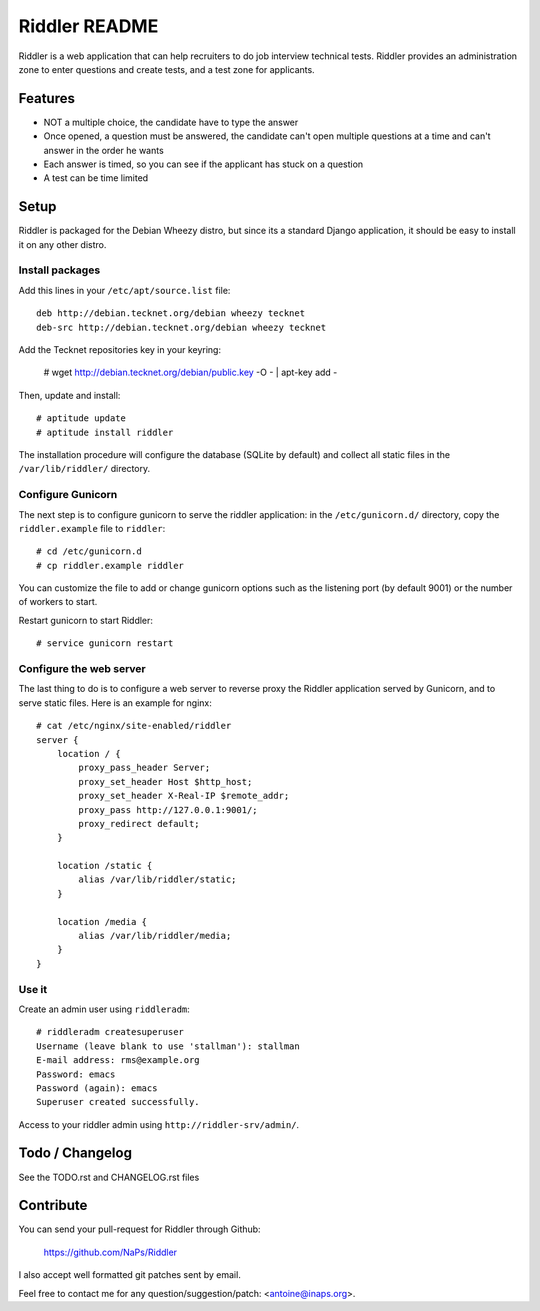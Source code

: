 Riddler README
==============

Riddler is a web application that can help recruiters to do job interview
technical tests. Riddler provides an administration zone to enter questions and
create tests, and a test zone for applicants.

Features
--------

* NOT a multiple choice, the candidate have to type the answer
* Once opened, a question must be answered, the candidate can't open multiple
  questions at a time and can't answer in the order he wants
* Each answer is timed, so you can see if the applicant has stuck on a question
* A test can be time limited

Setup
-----

Riddler is packaged for the Debian Wheezy distro, but since its a standard
Django application, it should be easy to install it on any other distro.

Install packages
~~~~~~~~~~~~~~~~

Add this lines in your ``/etc/apt/source.list`` file::

    deb http://debian.tecknet.org/debian wheezy tecknet
    deb-src http://debian.tecknet.org/debian wheezy tecknet

Add the Tecknet repositories key in your keyring:

    # wget http://debian.tecknet.org/debian/public.key -O - | apt-key add -

Then, update and install::

    # aptitude update
    # aptitude install riddler

The installation procedure will configure the database (SQLite by default) and
collect all static files in the ``/var/lib/riddler/`` directory.

Configure Gunicorn
~~~~~~~~~~~~~~~~~~

The next step is to configure gunicorn to serve the riddler application: in the
``/etc/gunicorn.d/`` directory, copy the ``riddler.example`` file
to ``riddler``::

    # cd /etc/gunicorn.d
    # cp riddler.example riddler

You can customize the file to add or change gunicorn options such as the
listening port (by default 9001) or the number of workers to start.

Restart gunicorn to start Riddler::

    # service gunicorn restart

Configure the web server
~~~~~~~~~~~~~~~~~~~~~~~~

The last thing to do is to configure a web server to reverse proxy the Riddler
application served by Gunicorn, and to serve static files. Here is an example
for nginx::

    # cat /etc/nginx/site-enabled/riddler
    server {
        location / {
            proxy_pass_header Server;
            proxy_set_header Host $http_host;
            proxy_set_header X-Real-IP $remote_addr;
            proxy_pass http://127.0.0.1:9001/;
            proxy_redirect default;
        }

        location /static {
            alias /var/lib/riddler/static;
        }

        location /media {
            alias /var/lib/riddler/media;
        }
    }

Use it
~~~~~~

Create an admin user using ``riddleradm``::

    # riddleradm createsuperuser
    Username (leave blank to use 'stallman'): stallman
    E-mail address: rms@example.org
    Password: emacs
    Password (again): emacs
    Superuser created successfully.

Access to your riddler admin using ``http://riddler-srv/admin/``.


Todo / Changelog
-----------------

See the TODO.rst and CHANGELOG.rst files

Contribute
----------

You can send your pull-request for Riddler through Github:

    https://github.com/NaPs/Riddler

I also accept well formatted git patches sent by email.

Feel free to contact me for any question/suggestion/patch: <antoine@inaps.org>.